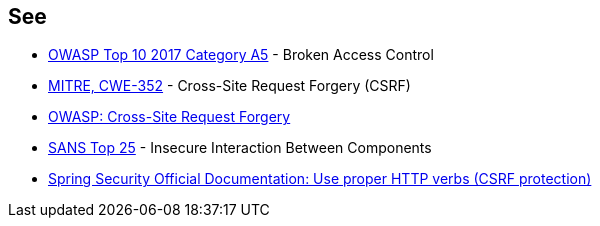 == See

* https://owasp.org/www-project-top-ten/OWASP_Top_Ten_2017/Top_10-2017_A5-Broken_Access_Control[OWASP Top 10 2017 Category A5] - Broken Access Control
* https://cwe.mitre.org/data/definitions/352.html[MITRE, CWE-352] - Cross-Site Request Forgery (CSRF)
* https://www.owasp.org/index.php/Cross-Site_Request_Forgery_%28CSRF%29[OWASP: Cross-Site Request Forgery]
* https://www.sans.org/top25-software-errors/#cat1[SANS Top 25] - Insecure Interaction Between Components
* https://docs.spring.io/spring-security/site/docs/5.0.x/reference/html/csrf.html#csrf-use-proper-verbs[Spring Security Official Documentation: Use proper HTTP verbs (CSRF protection)]